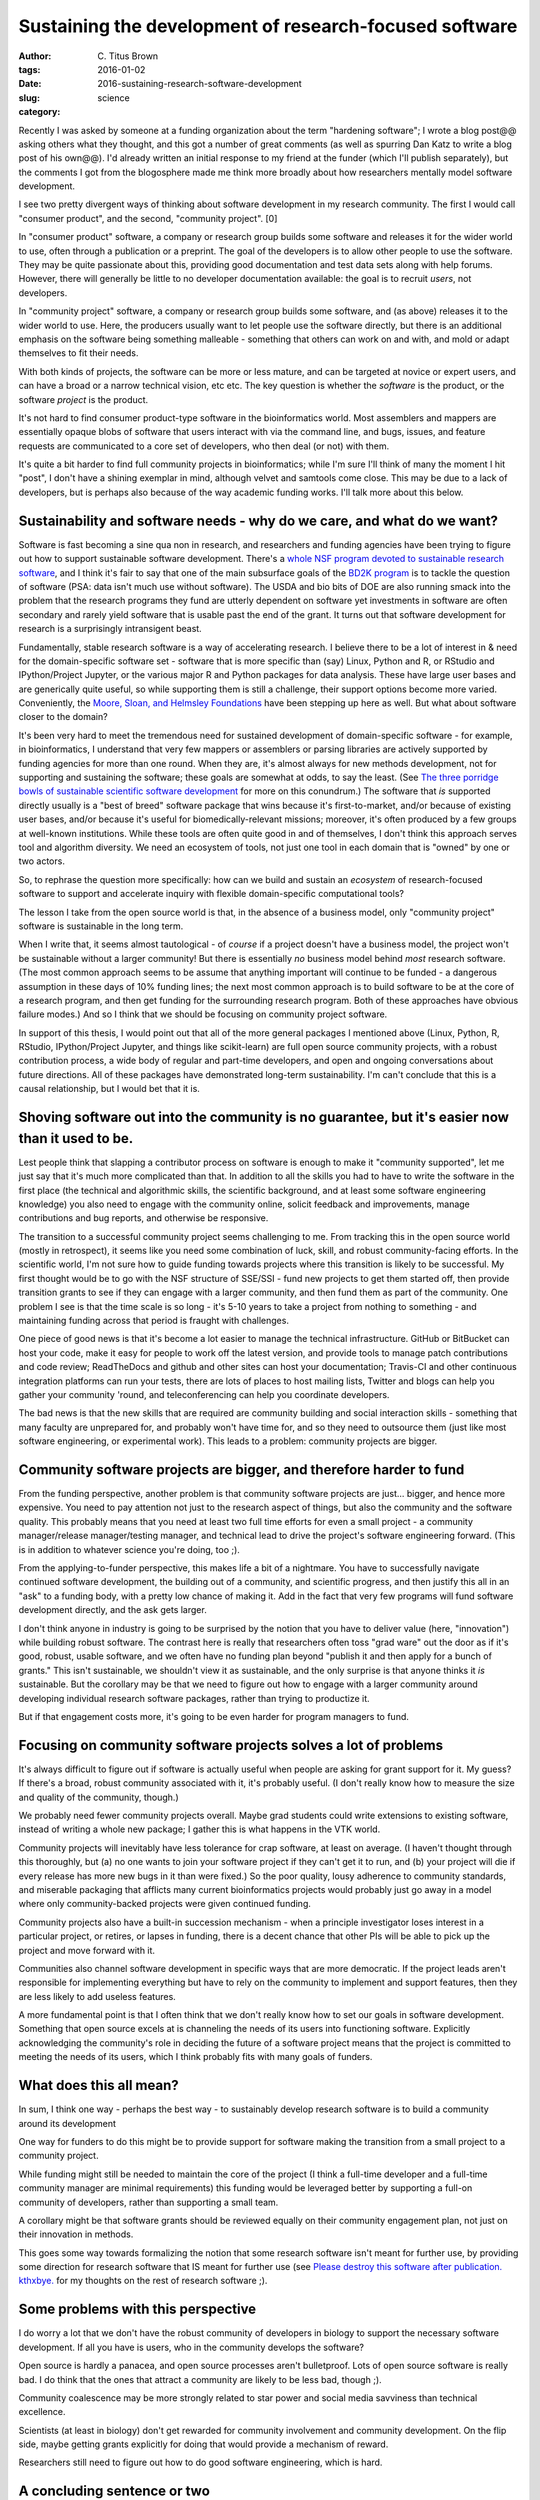Sustaining the development of research-focused software
#######################################################

:author: C\. Titus Brown
:tags:
:date: 2016-01-02
:slug: 2016-sustaining-research-software-development
:category: science

Recently I was asked by someone at a funding organization about the
term "hardening software"; I wrote a blog post@@ asking others what
they thought, and this got a number of great comments (as well as
spurring Dan Katz to write a blog post of his own@@).  I'd already
written an initial response to my friend at the funder (which I'll
publish separately), but the comments I got from the blogosphere made
me think more broadly about how researchers mentally model software
development.

I see two pretty divergent ways of thinking about software development
in my research community.  The first I would call "consumer product",
and the second, "community project". [0]

In "consumer product" software, a company or research group builds
some software and releases it for the wider world to use, often
through a publication or a preprint.  The goal of the developers is to
allow other people to use the software. They may be quite passionate
about this, providing good documentation and test data sets along with
help forums. However, there will generally be little to no developer
documentation available: the goal is to recruit *users*, not
developers.

In "community project" software, a company or research group builds
some software, and (as above) releases it to the wider world to use.
Here, the producers usually want to let people use the software
directly, but there is an additional emphasis on the software being
something malleable - something that others can work on and with, and
mold or adapt themselves to fit their needs.

With both kinds of projects, the software can be more or less mature,
and can be targeted at novice or expert users, and can have a broad or
a narrow technical vision, etc etc.  The key question is whether the
*software* is the product, or the software *project* is the product.

It's not hard to find consumer product-type software in the
bioinformatics world.  Most assemblers and mappers are essentially
opaque blobs of software that users interact with via the command
line, and bugs, issues, and feature requests are communicated to a
core set of developers, who then deal (or not) with them.

It's quite a bit harder to find full community projects in
bioinformatics; while I'm sure I'll think of many the moment I hit
"post", I don't have a shining exemplar in mind, although velvet and
samtools come close.  This may be due to a lack of developers, but is
perhaps also because of the way academic funding works. I'll talk more
about this below.

Sustainability and software needs - why do we care, and what do we want?
------------------------------------------------------------------------

Software is fast becoming a sine qua non in research, and researchers
and funding agencies have been trying to figure out how to support
sustainable software development.  There's a `whole NSF program
devoted to sustainable research software
<http://www.nsf.gov/pubs/2014/nsf14520/nsf14520.htm>`__, and I think
it's fair to say that one of the main subsurface goals of the `BD2K
program <https://datascience.nih.gov/bd2k>`__ is to tackle the
question of software (PSA: data isn't much use without software). The
USDA and bio bits of DOE are also running smack into the problem that
the research programs they fund are utterly dependent on software yet
investments in software are often secondary and rarely yield software
that is usable past the end of the grant.  It turns out that software
development for research is a surprisingly intransigent beast.

Fundamentally, stable research software is a way of accelerating
research.  I believe there to be a lot of interest in & need for the
domain-specific software set - software that is more specific than
(say) Linux, Python and R, or RStudio and IPython/Project Jupyter, or
the various major R and Python packages for data analysis. These have
large user bases and are generically quite useful, so while supporting
them is still a challenge, their support options become more
varied. Conveniently, the `Moore, Sloan, and Helmsley Foundations
<http://blog.jupyter.org/2015/07/07/jupyter-funding-2015/>`__ have
been stepping up here as well. But what about software closer to the
domain?

It's been very hard to meet the tremendous need for sustained
development of domain-specific software - for example, in
bioinformatics, I understand that very few mappers or assemblers or
parsing libraries are actively supported by funding agencies for more
than one round. When they are, it's almost always for new methods
development, not for supporting and sustaining the software; these
goals are somewhat at odds, to say the least.  (See `The three
porridge bowls of sustainable scientific software development
<http://ivory.idyll.org/blog/2015-on-sustainable-scientific-software.html>`__
for more on this conundrum.) The software that *is* supported directly
usually is a "best of breed" software package that wins because it's
first-to-market, and/or because of existing user bases, and/or because
it's useful for biomedically-relevant missions; moreover, it's often
produced by a few groups at well-known institutions. While these tools
are often quite good in and of themselves, I don't think this approach
serves tool and algorithm diversity. We need an ecosystem of tools,
not just one tool in each domain that is "owned" by one or two actors.

So, to rephrase the question more specifically: how can we build and
sustain an *ecosystem* of research-focused software to support and
accelerate inquiry with flexible domain-specific computational tools?

The lesson I take from the open source world is that, in the absence
of a business model, only "community project" software is sustainable
in the long term.

When I write that, it seems almost tautological - of *course* if a
project doesn't have a business model, the project won't be
sustainable without a larger community! But there is essentially *no*
business model behind *most* research software. (The most common
approach seems to be assume that anything important will continue to
be funded - a dangerous assumption in these days of 10% funding lines;
the next most common approach is to build software to be at the core
of a research program, and then get funding for the surrounding
research program. Both of these approaches have obvious failure
modes.) And so I think that we should be focusing on community project
software.

In support of this thesis, I would point out that all of the more
general packages I mentioned above (Linux, Python, R, RStudio,
IPython/Project Jupyter, and things like scikit-learn) are full open
source community projects, with a robust contribution process, a wide
body of regular and part-time developers, and open and ongoing
conversations about future directions.  All of these packages have
demonstrated long-term sustainability. I'm can't conclude that this is
a causal relationship, but I would bet that it is.

Shoving software out into the community is no guarantee, but it's easier now than it used to be.
------------------------------------------------------------------------------------------------

Lest people think that slapping a contributor process on software is
enough to make it "community supported", let me just say that it's
much more complicated than that. In addition to all the skills you had
to have to write the software in the first place (the technical and
algorithmic skills, the scientific background, and at least some
software engineering knowledge) you also need to engage with the
community online, solicit feedback and improvements, manage
contributions and bug reports, and otherwise be responsive.

The transition to a successful community project seems challenging to
me. From tracking this in the open source world (mostly in
retrospect), it seems like you need some combination of luck, skill,
and robust community-facing efforts.  In the scientific world, I'm not
sure how to guide funding towards projects where this transition is
likely to be successful.  My first thought would be to go with the NSF
structure of SSE/SSI - fund new projects to get them started off, then
provide transition grants to see if they can engage with a larger
community, and then fund them as part of the community.  One problem I
see is that the time scale is so long - it's 5-10 years to take a
project from nothing to something - and maintaining funding across
that period is fraught with challenges.

One piece of good news is that it's become a lot easier to manage the
technical infrastructure. GitHub or BitBucket can host your code, make
it easy for people to work off the latest version, and provide tools
to manage patch contributions and code review; ReadTheDocs and github
and other sites can host your documentation; Travis-CI and other
continuous integration platforms can run your tests, there are lots of
places to host mailing lists, Twitter and blogs can help you gather
your community 'round, and teleconferencing can help you coordinate
developers.

The bad news is that the new skills that are required are community
building and social interaction skills - something that many faculty
are unprepared for, and probably won't have time for, and so they need
to outsource them (just like most software engineering, or
experimental work).  This leads to a problem: community projects are
bigger.

Community software projects are bigger, and therefore harder to fund
--------------------------------------------------------------------

From the funding perspective, another problem is that community
software projects are just... bigger, and hence more expensive. You
need to pay attention not just to the research aspect of things, but
also the community and the software quality. This probably means that
you need at least two full time efforts for even a small project - a
community manager/release manager/testing manager, and technical lead
to drive the project's software engineering forward.  (This is in
addition to whatever science you're doing, too ;).

From the applying-to-funder perspective, this makes life a bit of a
nightmare. You have to successfully navigate continued software
development, the building out of a community, and scientific progress,
and then justify this all in an "ask" to a funding body, with a pretty
low chance of making it.  Add in the fact that very few programs will
fund software development directly, and the ask gets larger.

I don't think anyone in industry is going to be surprised by the
notion that you have to deliver value (here, "innovation") while
building robust software.  The contrast here is really that
researchers often toss "grad ware" out the door as if it's good,
robust, usable software, and we often have no funding plan beyond
"publish it and then apply for a bunch of grants." This isn't
sustainable, we shouldn't view it as sustainable, and the only
surprise is that anyone thinks it *is* sustainable.  But the corollary
may be that we need to figure out how to engage with a larger
community around developing individual research software packages,
rather than trying to productize it.

But if that engagement costs more, it's going to be even harder for
program managers to fund.

Focusing on community software projects solves a lot of problems
----------------------------------------------------------------

It's always difficult to figure out if software is actually useful
when people are asking for grant support for it. My guess? If there's
a broad, robust community associated with it, it's probably useful. (I
don't really know how to measure the size and quality of the
community, though.)

We probably need fewer community projects overall. Maybe grad students
could write extensions to existing software, instead of writing a
whole new package; I gather this is what happens in the VTK world.

Community projects will inevitably have less tolerance for crap
software, at least on average.  (I haven't thought through this
thoroughly, but (a) no one wants to join your software project if they
can't get it to run, and (b) your project will die if every release
has more new bugs in it than were fixed.) So the poor quality, lousy
adherence to community standards, and miserable packaging that
afflicts many current bioinformatics projects would probably just go
away in a model where only community-backed projects were given
continued funding.

Community projects also have a built-in succession mechanism - when a
principle investigator loses interest in a particular project, or
retires, or lapses in funding, there is a decent chance that other PIs
will be able to pick up the project and move forward with it.

Communities also channel software development in specific ways that
are more democratic.  If the project leads aren't responsible for
implementing everything but have to rely on the community to implement
and support features, then they are less likely to add useless
features.

A more fundamental point is that I often think that we don't really
know how to set our goals in software development. Something that open
source excels at is channeling the needs of its users into functioning
software. Explicitly acknowledging the community's role in deciding
the future of a software project means that the project is committed
to meeting the needs of its users, which I think probably fits with
many goals of funders.

What does this all mean?
------------------------

In sum, I think one way - perhaps the best way - to sustainably
develop research software is to build a community around its
development

One way for funders to do this might be to provide support for
software making the transition from a small project to a community
project.

While funding might still be needed to maintain the core of the
project (I think a full-time developer and a full-time community
manager are minimal requirements) this funding would be leveraged
better by supporting a full-on community of developers, rather than
supporting a small team.

A corollary might be that software grants should be reviewed equally
on their community engagement plan, not just on their innovation in
methods.

This goes some way towards formalizing the notion that some research
software isn't meant for further use, by providing some direction for
research software that IS meant for further use (see `Please destroy
this software after
publication. kthxbye. <http://ivory.idyll.org/blog/2015-how-should-we-think-about-research-software.html>`__
for my thoughts on the rest of research software ;).

Some problems with this perspective
-----------------------------------

I do worry a lot that we don't have the robust community of developers
in biology to support the necessary software development.  If all you have
is users, who in the community develops the software?

Open source is hardly a panacea, and open source processes aren't
bulletproof. Lots of open source software is really bad. I do think
that the ones that attract a community are likely to be less bad,
though ;).

Community coalescence may be more strongly related to star power and
social media savviness than technical excellence.

Scientists (at least in biology) don't get rewarded for community
involvement and community development.  On the flip side, maybe
getting grants explicitly for doing that would provide a mechanism of
reward.

Researchers still need to figure out how to do good software
engineering, which is hard.

A concluding sentence or two
----------------------------

This might all be obvious to everyone already. If so, apologies :)

--titus

----

.. Need core dev, support, AND community. AND/OR, ecosystem.

   bioinformatics middle class; trinity. command-line binaries vs.

   - avida and decadal software development.
   - funding agencies don't really fund community development.

   sloan and moore and helmsely and arnold seem to get it.
   review criteria
   fernando chapter

   training!

[0] (I'm ignoring "burner" software - software that serves to
demonstrate or explore an algorithm, but isn't intended for use or
extension - see my post `Please destroy this software after
publication. kthxbye. <http://ivory.idyll.org/blog/2015-how-should-we-think-about-research-software.html>`__,
and the "No success without quality" section of `Gael Varoquaux's post
<http://gael-varoquaux.info/programming/software-for-reproducible-science-lets-not-have-a-misunderstanding.html>`__
for discussions on that.  I'm also going to ignore platforms which try
to support other software rather than offering research functionality
directly on their own; these fall into infrastructure more than
research-pointy software.
